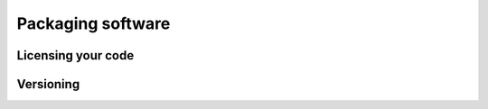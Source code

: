 Packaging software
==================

Licensing your code
-------------------

Versioning
----------
